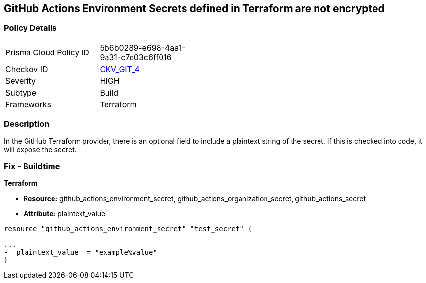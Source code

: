 == GitHub Actions Environment Secrets defined in Terraform are not encrypted
// GitHub Actions Environment Secrets not encrypted


=== Policy Details 

[width=45%]
[cols="1,1"]
|=== 
|Prisma Cloud Policy ID 
| 5b6b0289-e698-4aa1-9a31-c7e03c6ff016

|Checkov ID 
| https://github.com/bridgecrewio/checkov/tree/master/checkov/terraform/checks/resource/github/SecretsEncrypted.py[CKV_GIT_4]

|Severity
|HIGH

|Subtype
|Build

|Frameworks
|Terraform

|=== 



=== Description 


In the GitHub Terraform provider, there is an optional field to include a plaintext string of the secret.
If this is checked into code, it will expose the secret.

=== Fix - Buildtime


*Terraform* 


* *Resource:* github_actions_environment_secret, github_actions_organization_secret, github_actions_secret
* *Attribute:* plaintext_value

[source,hcl]
----
resource "github_actions_environment_secret" "test_secret" {

...
-  plaintext_value  = "example%value"
}
----


